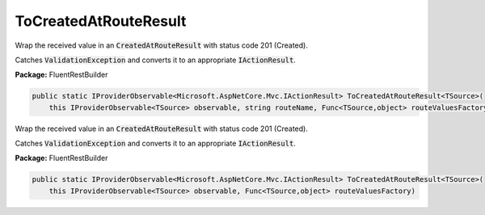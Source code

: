 ﻿ToCreatedAtRouteResult
---------------------------------------------------------------------------


Wrap the received value in an :code:`CreatedAtRouteResult`
with status code 201 (Created).

Catches :code:`ValidationException` and converts it to
an appropriate :code:`IActionResult`.

**Package:** FluentRestBuilder

.. sourcecode:: csharp

    public static IProviderObservable<Microsoft.AspNetCore.Mvc.IActionResult> ToCreatedAtRouteResult<TSource>(
        this IProviderObservable<TSource> observable, string routeName, Func<TSource,object> routeValuesFactory)



Wrap the received value in an :code:`CreatedAtRouteResult`
with status code 201 (Created).

Catches :code:`ValidationException` and converts it to
an appropriate :code:`IActionResult`.

**Package:** FluentRestBuilder

.. sourcecode:: csharp

    public static IProviderObservable<Microsoft.AspNetCore.Mvc.IActionResult> ToCreatedAtRouteResult<TSource>(
        this IProviderObservable<TSource> observable, Func<TSource,object> routeValuesFactory)



